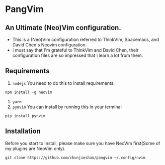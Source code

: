 * PangVim
** An Ultimate (Neo)Vim configuration.
   - This is a (Neo)Vim configuration referred to ThinkVim, Spacemacs, and David Chen's Neovim configuration.
   - I must say that I'm grateful to ThinkVim and David Chen, their configuration files are so impressed that I learn a lot from them.

** Requirements
    1. ~nodejs~
      You need to do this to install requirements.
    #+begin_src shell
    npm install -g neovim
    #+end_src
    2. ~yarn~
    3. ~pynvim~
       You can install by running this in your terminal
    #+begin_src shell
    pip install pynvim
    #+end_src

    
** Installation
   Before you start to install, please make sure you have NeoVim first(Some of my plugins
are NeoVim only).
#+begin_src shell
git clone https://github.com/chunjieshan/pangvim ~/.config/nvim
#+end_src
